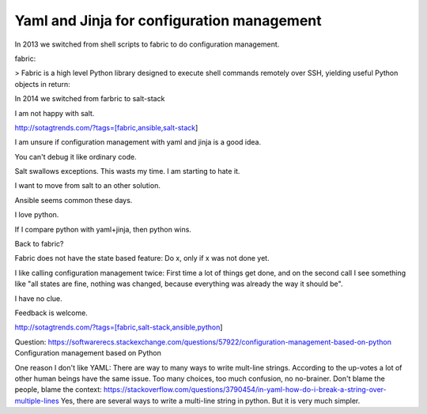 Yaml and Jinja for configuration management
===========================================

In 2013 we switched from shell scripts to fabric to do configuration management.

fabric:

> Fabric is a high level Python library designed to execute shell commands remotely over SSH, yielding useful Python objects in return:

In 2014 we switched from farbric to salt-stack

I am not happy with salt. 

http://sotagtrends.com/?tags=[fabric,ansible,salt-stack]

.. image:: sotagtrend-fabric-ansible-saltstack.png
  :width: 200

I am unsure if configuration management with yaml and jinja is a good idea.

You can't debug it like ordinary code.

Salt swallows exceptions. This wasts my time. I am starting to hate it.

I want to move from salt to an other solution. 

Ansible seems common these days.

I love python.

If I compare python with yaml+jinja, then python wins.

Back to fabric?

Fabric does not have the state based feature: Do x, only if x was not done yet.

I like calling configuration management twice: First time a lot of things get done,
and on the second call I see something like "all states are fine, nothing was changed,
because everything was already the way it should be".

I have no clue.

Feedback is welcome.

http://sotagtrends.com/?tags=[fabric,salt-stack,ansible,python]


.. image:: sotagtrend-fabric-ansible-saltstack-python.png
  :width: 200


Question: https://softwarerecs.stackexchange.com/questions/57922/configuration-management-based-on-python Configuration management based on Python

One reason I don't like YAML: There are way to many ways to write mult-line strings. According to the up-votes a lot of other human beings have the same issue. Too many choices, too much confusion, no no-brainer. Don't blame the people, blame the context: https://stackoverflow.com/questions/3790454/in-yaml-how-do-i-break-a-string-over-multiple-lines
Yes, there are several ways to write a multi-line string in python. But it is very much simpler.
